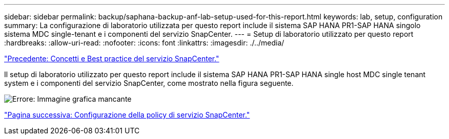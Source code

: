 ---
sidebar: sidebar 
permalink: backup/saphana-backup-anf-lab-setup-used-for-this-report.html 
keywords: lab, setup, configuration 
summary: La configurazione di laboratorio utilizzata per questo report include il sistema SAP HANA PR1-SAP HANA singolo sistema MDC single-tenant e i componenti del servizio SnapCenter. 
---
= Setup di laboratorio utilizzato per questo report
:hardbreaks:
:allow-uri-read: 
:nofooter: 
:icons: font
:linkattrs: 
:imagesdir: ./../media/


link:saphana-backup-anf-snapcenter-service-concepts-and-best-practices.html["Precedente: Concetti e Best practice del servizio SnapCenter."]

Il setup di laboratorio utilizzato per questo report include il sistema SAP HANA PR1-SAP HANA single host MDC single tenant system e i componenti del servizio SnapCenter, come mostrato nella figura seguente.

image:saphana-backup-anf-image13.jpg["Errore: Immagine grafica mancante"]

link:saphana-backup-anf-snapcenter-service-policy-configuration.html["Pagina successiva: Configurazione della policy di servizio SnapCenter."]
